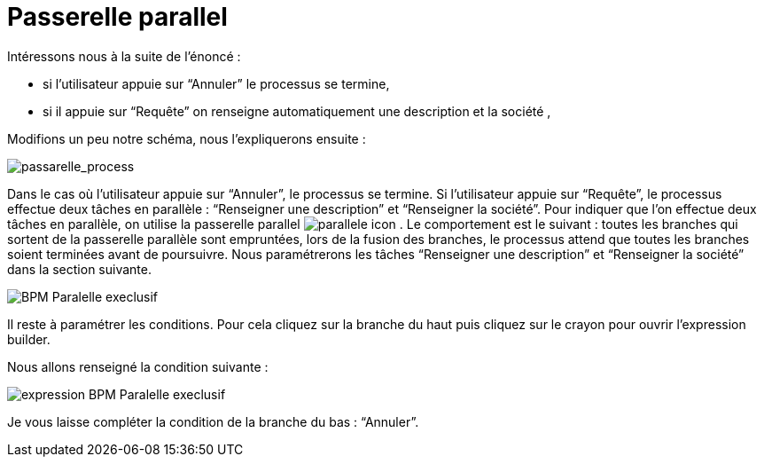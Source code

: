 = Passerelle parallel
:toc-title:
:page-pagination:

Intéressons nous à la suite de l’énoncé :

*** si l’utilisateur appuie sur “Annuler” le processus se termine,
*** si il appuie sur “Requête” on renseigne automatiquement une description et la société ,

Modifions un peu notre schéma, nous l’expliquerons ensuite :


image::passarelle_process.png[passarelle_process]

Dans le cas où l’utilisateur appuie sur “Annuler”, le processus se termine. Si l’utilisateur appuie sur “Requête”, le processus effectue deux tâches en parallèle : “Renseigner une description” et “Renseigner la société”. Pour indiquer que l’on effectue deux tâches en parallèle, on utilise la passerelle parallel image:paralelle-icon.png[parallele icon] . Le comportement est le suivant : toutes les branches qui sortent de la passerelle parallèle sont empruntées, lors de la fusion des branches, le processus attend que toutes les branches soient terminées avant de poursuivre. Nous paramétrerons les tâches “Renseigner une description” et “Renseigner la société” dans la section suivante.



image::process_paralelle-exclusif.png[BPM Paralelle execlusif]


Il reste à paramétrer les conditions. Pour cela cliquez sur la branche du haut puis  cliquez sur le crayon pour ouvrir l’expression builder.

Nous allons renseigné la condition suivante :

image::parellele_gateway_expression.png[expression BPM Paralelle execlusif]

Je vous  laisse compléter la condition de la branche du bas : “Annuler”.
